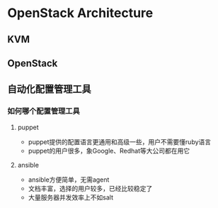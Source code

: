 * OpenStack Architecture
** KVM
** OpenStack
** 自动化配置管理工具
*** 如何哪个配置管理工具  
**** puppet
- puppet提供的配置语言更通用和高级一些，用户不需要懂ruby语言
- puppet的用户很多，象Google、Redhat等大公司都在用它
**** ansible
- ansible方便简单，无需agent
- 文档丰富，选择的用户较多，已经比较稳定了
- 大量服务器并发效率上不如salt
